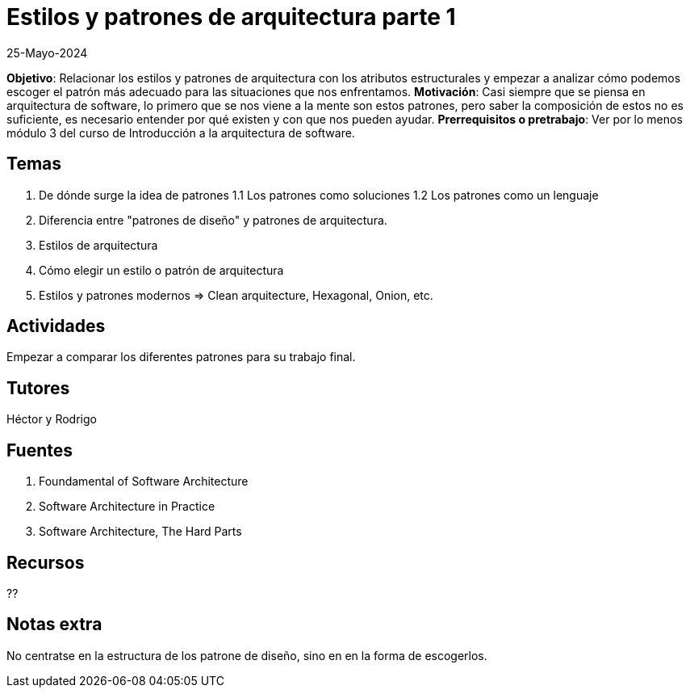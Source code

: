 = Estilos y patrones de arquitectura parte 1
25-Mayo-2024

*Objetivo*: Relacionar los estilos y patrones de arquitectura con los atributos estructurales
y empezar a analizar cómo podemos escoger el patrón más adecuado para las 
situaciones que nos enfrentamos.
*Motivación*: Casi siempre que se piensa en arquitectura de software, lo
primero que se nos viene a la mente son estos patrones, pero saber la composición
de estos no es suficiente, es necesario entender por qué existen y con
que nos pueden ayudar.
*Prerrequisitos o pretrabajo*: Ver por lo menos módulo 3 del curso de Introducción a la
arquitectura de software.

== Temas

1. De dónde surge la idea de patrones
  1.1 Los patrones como soluciones
  1.2 Los patrones como un lenguaje
2. Diferencia entre "patrones de diseño" y patrones de arquitectura.
3. Estilos de arquitectura
4. Cómo elegir un estilo o patrón de arquitectura
5. Estilos y patrones modernos => Clean arquitecture, Hexagonal, Onion, etc.

== Actividades

Empezar a comparar los diferentes patrones para su trabajo final.

== Tutores

Héctor y Rodrigo

== Fuentes

1. Foundamental of Software Architecture
2. Software Architecture in Practice
3. Software Architecture, The Hard Parts

== Recursos

??

== Notas extra

No centratse en la estructura de los patrone de diseño, sino en
en la forma de escogerlos.
